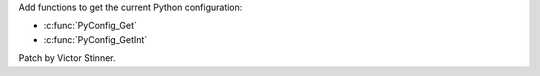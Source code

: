 Add functions to get the current Python configuration:

* :c:func:`PyConfig_Get`
* :c:func:`PyConfig_GetInt`

Patch by Victor Stinner.
